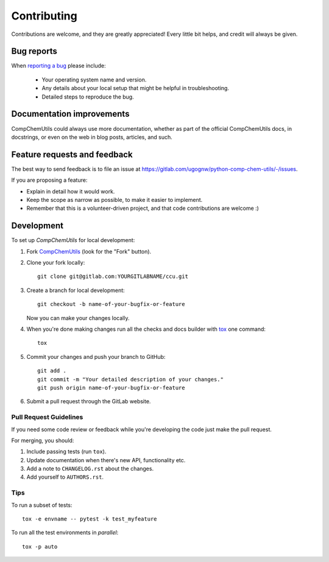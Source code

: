 ============
Contributing
============

Contributions are welcome, and they are greatly appreciated! Every
little bit helps, and credit will always be given.

Bug reports
===========

When `reporting a bug <https://gitlab.com/ugognw/python-comp-chem-utils/-/issues>`_ please include:

    * Your operating system name and version.
    * Any details about your local setup that might be helpful in troubleshooting.
    * Detailed steps to reproduce the bug.

Documentation improvements
==========================

CompChemUtils could always use more documentation, whether as part of the
official CompChemUtils docs, in docstrings, or even on the web in blog posts,
articles, and such.

Feature requests and feedback
=============================

The best way to send feedback is to file an issue at https://gitlab.com/ugognw/python-comp-chem-utils/-/issues.

If you are proposing a feature:

* Explain in detail how it would work.
* Keep the scope as narrow as possible, to make it easier to implement.
* Remember that this is a volunteer-driven project, and that code contributions are welcome :)

Development
===========

To set up `CompChemUtils` for local development:

1. Fork `CompChemUtils <https://gitlab.com/ugognw/python-comp-chem-utils/>`_
   (look for the "Fork" button).
2. Clone your fork locally::

    git clone git@gitlab.com:YOURGITLABNAME/ccu.git

3. Create a branch for local development::

    git checkout -b name-of-your-bugfix-or-feature

   Now you can make your changes locally.

4. When you're done making changes run all the checks and docs builder with `tox <https://tox.wiki/en/latest/installation.html>`_ one command::

    tox

5. Commit your changes and push your branch to GitHub::

    git add .
    git commit -m "Your detailed description of your changes."
    git push origin name-of-your-bugfix-or-feature

6. Submit a pull request through the GitLab website.

Pull Request Guidelines
-----------------------

If you need some code review or feedback while you're developing the code just make the pull request.

For merging, you should:

1. Include passing tests (run ``tox``).
2. Update documentation when there's new API, functionality etc.
3. Add a note to ``CHANGELOG.rst`` about the changes.
4. Add yourself to ``AUTHORS.rst``.

Tips
----

To run a subset of tests::

    tox -e envname -- pytest -k test_myfeature

To run all the test environments in *parallel*::

    tox -p auto
